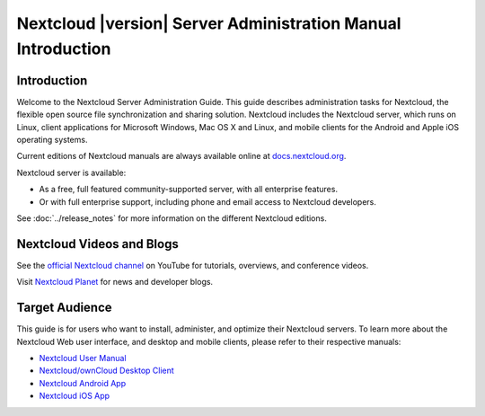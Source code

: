 =============================================================
Nextcloud |version| Server Administration Manual Introduction
=============================================================

Introduction
------------

Welcome to the Nextcloud Server Administration Guide. This guide describes 
administration tasks for Nextcloud, the flexible open source file synchronization 
and sharing solution. Nextcloud includes the Nextcloud server, which runs on 
Linux, client applications for Microsoft Windows, Mac OS X and Linux, and mobile 
clients for the Android and Apple iOS operating systems.

Current editions of Nextcloud manuals are always available online at 
`docs.nextcloud.org <https://docs.nextcloud.org/>`_.

Nextcloud server is available:

* As a free, full featured community-supported server, with all enterprise features.
* Or with full enterprise support, including phone and email access to Nextcloud developers.
  
See :doc:`../release_notes` for more information on the different Nextcloud
editions.

Nextcloud Videos and Blogs
--------------------------

See the `official Nextcloud channel 
<https://www.youtube.com/channel/UCQjN5Fs5QSz1loJqLb5bkew>`_ 
on YouTube for tutorials, overviews, and conference videos.

Visit `Nextcloud Planet <https://nextcloud.com/news/>`_ for news and developer 
blogs.

Target Audience
---------------

This guide is for users who want to install, administer, and
optimize their Nextcloud servers. To learn more about the Nextcloud Web
user interface, and desktop and mobile clients, please refer to their 
respective manuals:

* `Nextcloud User Manual`_
* `Nextcloud/ownCloud Desktop Client`_
* `Nextcloud Android App`_
* `Nextcloud iOS App`_ 

.. _`Nextcloud User Manual`: https://docs.nextcloud.org/server/11/user_manual/
.. _`Nextcloud/ownCloud Desktop Client`: https://doc.owncloud.org/desktop/2.2/
.. _`Nextcloud Android App`: https://docs.nextcloud.org/android/
.. _`Nextcloud iOS App`: https://docs.nextcloud.org/ios/

.. TODO ON RELEASE: Update version number above on release
